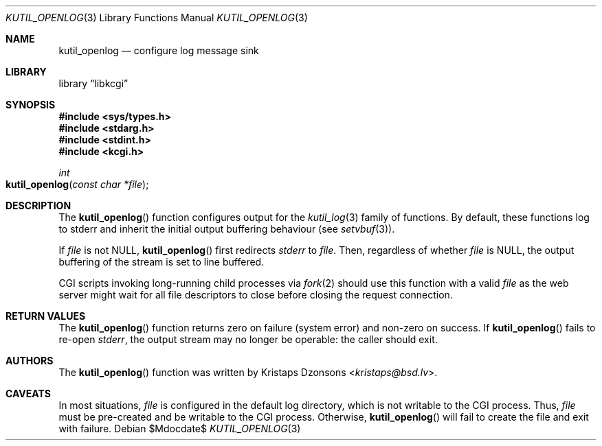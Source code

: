 .\"	$Id$
.\"
.\" Copyright (c) 2016--2017 Kristaps Dzonsons <kristaps@bsd.lv>
.\"
.\" Permission to use, copy, modify, and distribute this software for any
.\" purpose with or without fee is hereby granted, provided that the above
.\" copyright notice and this permission notice appear in all copies.
.\"
.\" THE SOFTWARE IS PROVIDED "AS IS" AND THE AUTHOR DISCLAIMS ALL WARRANTIES
.\" WITH REGARD TO THIS SOFTWARE INCLUDING ALL IMPLIED WARRANTIES OF
.\" MERCHANTABILITY AND FITNESS. IN NO EVENT SHALL THE AUTHOR BE LIABLE FOR
.\" ANY SPECIAL, DIRECT, INDIRECT, OR CONSEQUENTIAL DAMAGES OR ANY DAMAGES
.\" WHATSOEVER RESULTING FROM LOSS OF USE, DATA OR PROFITS, WHETHER IN AN
.\" ACTION OF CONTRACT, NEGLIGENCE OR OTHER TORTIOUS ACTION, ARISING OUT OF
.\" OR IN CONNECTION WITH THE USE OR PERFORMANCE OF THIS SOFTWARE.
.\"
.Dd $Mdocdate$
.Dt KUTIL_OPENLOG 3
.Os
.Sh NAME
.Nm kutil_openlog
.Nd configure log message sink
.Sh LIBRARY
.Lb libkcgi
.Sh SYNOPSIS
.In sys/types.h
.In stdarg.h
.In stdint.h
.In kcgi.h
.Ft "int"
.Fo kutil_openlog
.Fa "const char *file"
.Fc
.Sh DESCRIPTION
The
.Fn kutil_openlog
function configures output for the
.Xr kutil_log 3
family of functions.
By default, these functions log to
.Dv stderr
and inherit the initial output buffering behaviour
.Pq see Xr setvbuf 3 .
.Pp
If
.Fa file
is not
.Dv NULL ,
.Fn kutil_openlog
first redirects
.Vt stderr
to
.Fa file .
Then, regardless of whether
.Fa file
is
.Dv NULL ,
the output buffering of the stream is set to line buffered.
.Pp
CGI scripts invoking long-running child processes via
.Xr fork 2
should use this function with a valid
.Fa file
as the web server might wait for all file descriptors to close before
closing the request connection.
.Sh RETURN VALUES
The
.Fn kutil_openlog
function returns zero on failure (system error) and non-zero on success.
If
.Fn kutil_openlog
fails to re-open
.Vt stderr ,
the output stream may no longer be operable: the caller should exit.
.Sh AUTHORS
The
.Fn kutil_openlog
function was written by
.An Kristaps Dzonsons Aq Mt kristaps@bsd.lv .
.Sh CAVEATS
In most situations,
.Fa file
is configured in the default log directory, which is not writable to the
CGI process.
Thus,
.Fa file
must be pre-created and be writable to the CGI process.
Otherwise,
.Fn kutil_openlog
will fail to create the file and exit with failure.

